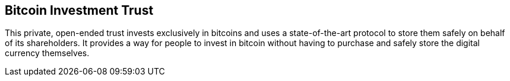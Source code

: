 == Bitcoin Investment Trust

This private, open-ended trust invests exclusively in bitcoins and uses a state-of-the-art protocol to store them safely on behalf of its shareholders. It provides a way for people to invest in bitcoin without having to purchase and safely store the digital currency themselves.

